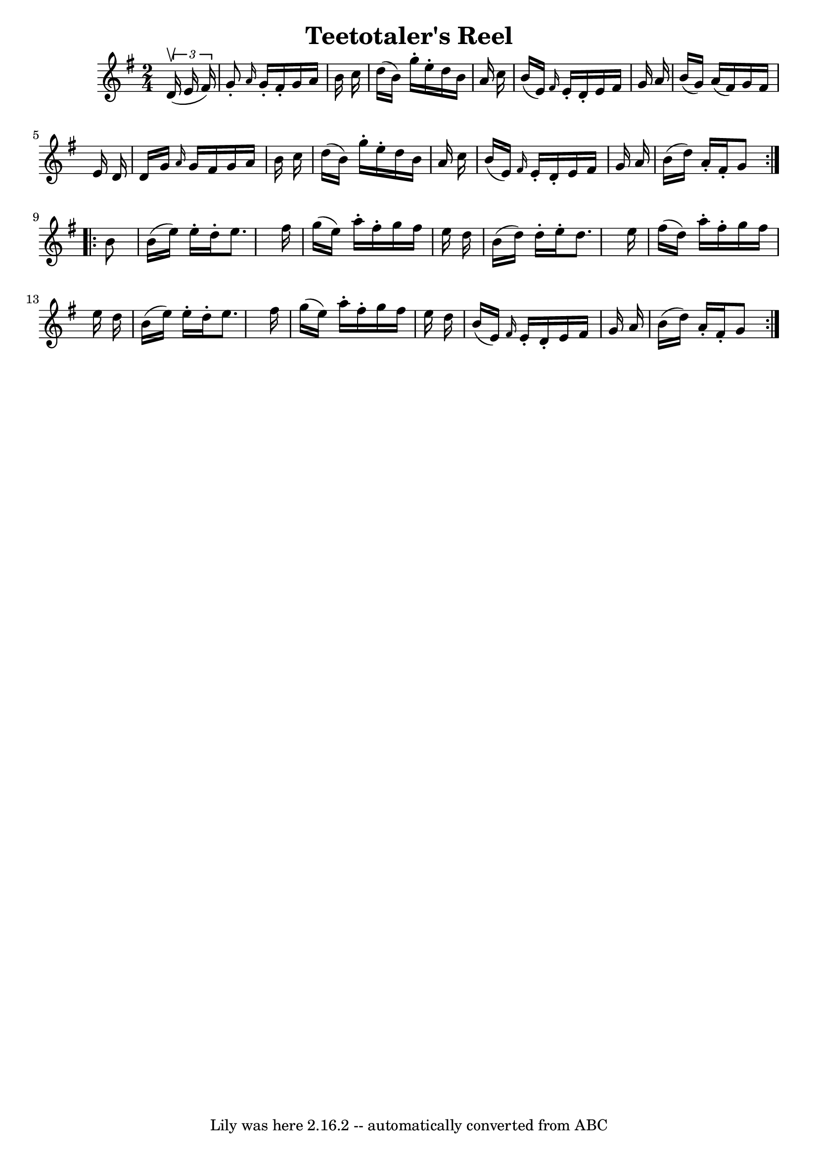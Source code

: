 \version "2.7.40"
\header {
	book = "Ryan's Mammoth Collection"
	crossRefNumber = "1"
	footnotes = ""
	tagline = "Lily was here 2.16.2 -- automatically converted from ABC"
	title = "Teetotaler's Reel"
}
voicedefault =  {
\set Score.defaultBarType = "empty"

\repeat volta 2 {
\time 2/4 \key g \major   \times 2/3 {   d'16 ^\upbow(   e'16    fis'16  -) } 
\bar "|"   g'8 -. \grace {    a'16  }   g'16 -.   fis'16 -.   g'16    a'16    
b'16    c''16  \bar "|"   d''16 (   b'16  -)   g''16 -.   e''16 -.   d''16    
b'16    a'16    c''16  \bar "|"   b'16 (   e'16  -) \grace {    fis'16  }   
e'16 -.   d'16 -.   e'16    fis'16    g'16    a'16  \bar "|"   b'16 (   g'16  
-)   a'16 (   fis'16  -)   g'16    fis'16    e'16    d'16  \bar "|"     d'16    
g'16  \grace {    a'16  }   g'16    fis'16    g'16    a'16    b'16    c''16  
\bar "|"   d''16 (   b'16  -)   g''16 -.   e''16 -.   d''16    b'16    a'16    
c''16  \bar "|"   b'16 (   e'16  -) \grace {    fis'16  }   e'16 -.   d'16 -.   
e'16    fis'16    g'16    a'16  \bar "|"   b'16 (   d''16  -)   a'16 -.   
fis'16 -.   g'8  } \repeat volta 2 {     b'8  \bar "|"   b'16 (   e''16  -)   
e''16 -.   d''16 -.   e''8.    fis''16  \bar "|"   g''16 (   e''16  -)   a''16 
-.   fis''16 -.   g''16    fis''16    e''16    d''16  \bar "|"   b'16 (   d''16 
 -)   d''16 -.   e''16 -.   d''8.    e''16  \bar "|"   fis''16 (   d''16  -)   
a''16 -.   fis''16 -.   g''16    fis''16    e''16    d''16  \bar "|"     b'16 ( 
  e''16  -)   e''16 -.   d''16 -.   e''8.    fis''16  \bar "|"   g''16 (   
e''16  -)   a''16 -.   fis''16 -.   g''16    fis''16    e''16    d''16  
\bar "|"   b'16 (   e'16  -) \grace {    fis'16  }   e'16 -.   d'16 -.   e'16   
 fis'16    g'16    a'16  \bar "|"   b'16 (   d''16  -)   a'16 -.   fis'16 -.   
g'8  }   
}

\score{
    <<

	\context Staff="default"
	{
	    \voicedefault 
	}

    >>
	\layout {
	}
	\midi {}
}
